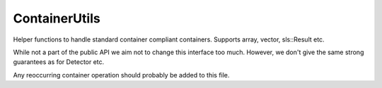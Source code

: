 ContainerUtils
==================

Helper functions to handle standard container compliant 
containers. Supports array, vector, sls::Result etc.

While not a part of the public API we aim not to change this
interface too much. However, we don't give the same strong
guarantees as for Detector etc. 

Any reoccurring container operation should probably be added to
this file.  

.. doxygenfile:: container_utils.h
